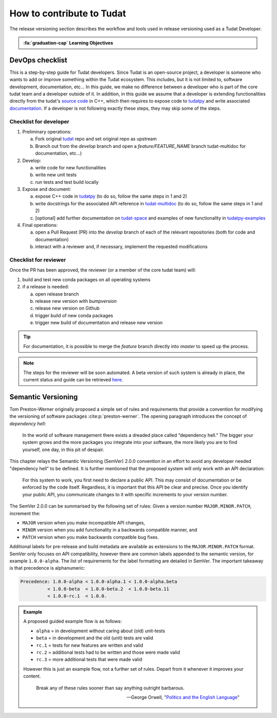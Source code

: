 How to contribute to Tudat
===========================

.. _`Developer Primer`: https://github.com/tudat-team/developer-primer.git

The release versioning section describes the workflow and tools used in release
versioning used as a Tudat Developer.

.. admonition:: :fa:`graduation-cap` Learning Objectives

       .. include:: objectives/release_versioning.rst


DevOps checklist
---------------------------

This is a step-by-step guide for Tudat developers. Since Tudat is an open-source project, a developer is someone who
wants to add or improve something within the Tudat ecosystem. This includes, but it is not limited to, software
development, documentation, etc... In this guide, we make no difference between a developer who is part of the core
tudat team and a developer outside of it. In addition, in this guide we assume that a developer is extending
functionalities directly from the tudat's `source code <https://github.com/tudat-team/tudat>`_ in C++, which then
requires to expose code to `tudatpy <https://github.com/tudat-team/tudatpy>`_ and write
associated `documentation <https://github.com/tudat-team/tudat-multidoc>`_. If a developer is not following exactly
these steps, they may skip some of the steps.

.. seealso::

    This guide is partly based on the Gitflow concepts. Therefore, before continuing the reader should be familiar
    with the content of :ref:`Code Collaboration`.

Checklist for developer
***********************


1. Preliminary operations:

   a. Fork original `tudat <https://github.com/tudat-team/tudat>`_ repo and set original repo as upstream
   b. Branch out from the `develop` branch and open a `feature/FEATURE_NAME` branch tudat-multidoc for
      documentation, etc…)

2. Develop:

   a. write code for new functionalities
   b. write new unit tests
   c. run tests and test build locally

3. Expose and document:

   a. expose C++ code in `tudatpy <https://github.com/tudat-team/tudatpy>`_ (to do so, follow the same steps in 1
      and 2)
   b. write docstrings for the associated API reference in `tudat-multidoc <https://github.com/tudat-team/tudat-multidoc>`_ (to do so, follow the same steps in 1
      and 2)
   c. [optional] add further documentation on `tudat-space <https://github.com/tudat-team/tudat-space>`_ and
      examples of new functionality in `tudatpy-examples <https://github.com/tudat-team/tudatpy-examples>`_

4. Final operations:

   a. open a Pull Request (PR) into the `develop` branch of each of the relevant repositories (both for code and
      documentation)
   b. interact with a reviewer and, if necessary, implement the requested modifications

Checklist for reviewer
***********************

Once the PR has been approved, the reviewer (or a member of the core tudat team) will:

1. build and test new conda packages on all operating systems
2. if a release is needed:

   a. open release branch
   b. release new version with `bumpversion`
   c. release new version on Github
   d. trigger build of new conda packages
   e. trigger new build of documentation and release new version

.. tip::

    For documentation, it is possible to merge the `feature` branch directly into `master` to speed up the process.

.. note::

    The steps for the reviewer will be soon automated. A beta version of such system is already in place, the current
    status and guide can be retrieved `here <https://hackmd.io/@mJnsnK9eTqSUJ_WudSrPEQ/S1u1_2Vbc>`_.


Semantic Versioning
-------------------

Tom Preston-Werner originally proposed a simple set of rules and requirements
that provide a convention for modifying the versioning of software packages
:cite:p:`preston-werner`. The opening paragraph introduces the concept of
*dependency hell*:

    In the world of software management there exists a dreaded place called
    “dependency hell.” The bigger your system grows and the more packages you
    integrate into your software, the more likely you are to find yourself, one
    day, in this pit of despair.

This chapter relays the Semantic Versioning (SemVer) 2.0.0 convention in an
effort to avoid any developer needed "dependency hell" to be defined. It is
further mentioned that the proposed system will only work with an API
declaration:

    For this system to work, you first need to declare a public API. This may
    consist of documentation or be enforced by the code itself. Regardless, it
    is important that this API be clear and precise. Once you identify your
    public API, you communicate changes to it with specific increments to your
    version number.

The SemVer 2.0.0 can be summarised by the following set of rules: Given a
version number ``MAJOR.MINOR.PATCH``, increment the:

- ``MAJOR`` version when you make incompatible API changes,
- ``MINOR`` version when you add functionality in a backwards compatible
  manner, and
- ``PATCH`` version when you make backwards compatible bug fixes.

Additional labels for pre-release and build metadata are available as
extensions to the ``MAJOR.MINOR.PATCH`` format. SemVer only focuses on API
compatibility, however there are common labels appended to the semantic
version, for example ``1.0.0-alpha``. The list of requirements for the label
formatting are detailed in SemVer. The important takeaway is that precedence is
alphanumeric:

.. code-block::

    Precedence: 1.0.0-alpha < 1.0.0-alpha.1 < 1.0.0-alpha.beta
              < 1.0.0-beta  < 1.0.0-beta.2  < 1.0.0-beta.11
              < 1.0.0-rc.1  < 1.0.0.

.. admonition:: Example

       A proposed guided example flow is as follows:

       - ``alpha`` = in development without caring about (old) unit-tests
       - ``beta`` = in development and the old (unit) tests are valid
       - ``rc.1`` = tests for new features are written and valid
       - ``rc.2`` = additional tests had to be written and those were made valid
       - ``rc.3`` = more additional tests that were made valid

       However this is just an example flow, not a further set of rules.
       Depart from it whenever it improves your content.

              Break any of these rules sooner than say anything outright barbarous.

              — George Orwell, "`Politics and the English Language`_"

       .. _`Politics and the English Language`: https://www.orwell.ru/library/essays/politics/english/e_polit/



